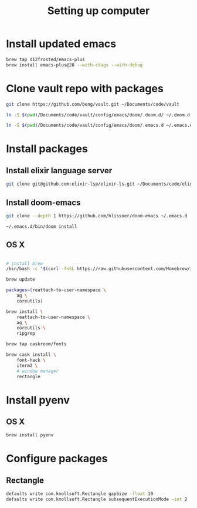 #+TITLE: Setting up computer

* Install updated emacs
#+BEGIN_SRC bash :results output
brew tap d12frosted/emacs-plus
brew install emacs-plus@28 --with-ctags --with-debug
#+END_SRC
* Clone vault repo with packages

#+BEGIN_SRC bash :results output
git clone https://github.com/beng/vault.git ~/Documents/code/vault

ln -S $(pwd)/Documents/code/vault/config/emacs/doom/.doom.d/ ~/.doom.d

ln -S $(pwd)/Documents/code/vault/config/emacs/doom/.emacs.d ~/.emacs.d
#+END_SRC

#+RESULTS:


* Install packages
** Install elixir language server
#+BEGIN_SRC bash :results output
git clone git@github.com:elixir-lsp/elixir-ls.git ~/Documents/code/elixir-ls
#+END_SRC

** Install doom-emacs
#+BEGIN_SRC bash :results output
git clone --depth 1 https://github.com/hlissner/doom-emacs ~/.emacs.d

~/.emacs.d/bin/doom install
#+END_SRC

** OS X

#+BEGIN_SRC bash :results output

# install brew
/bin/bash -c "$(curl -fsSL https://raw.githubusercontent.com/Homebrew/install/master/install.sh)"

brew update

packages=(reattach-to-user-namespace \
    ag \
    coreutils)

brew install \
    reattach-to-user-namespace \
    ag \
    coreutils \
    ripgrep

brew tap caskroom/fonts

brew cask install \
    font-hack \
    iterm2 \
    # window manager
    rectangle

#+END_SRC

* Install pyenv

** OS X

#+BEGIN_SRC bash :results output
brew install pyenv
#+END_SRC

* Configure packages

** Rectangle

#+BEGIN_SRC bash :results output
defaults write com.knollsoft.Rectangle gapSize -float 10
defaults write com.knollsoft.Rectangle subsequentExecutionMode -int 2
#+END_SRC

